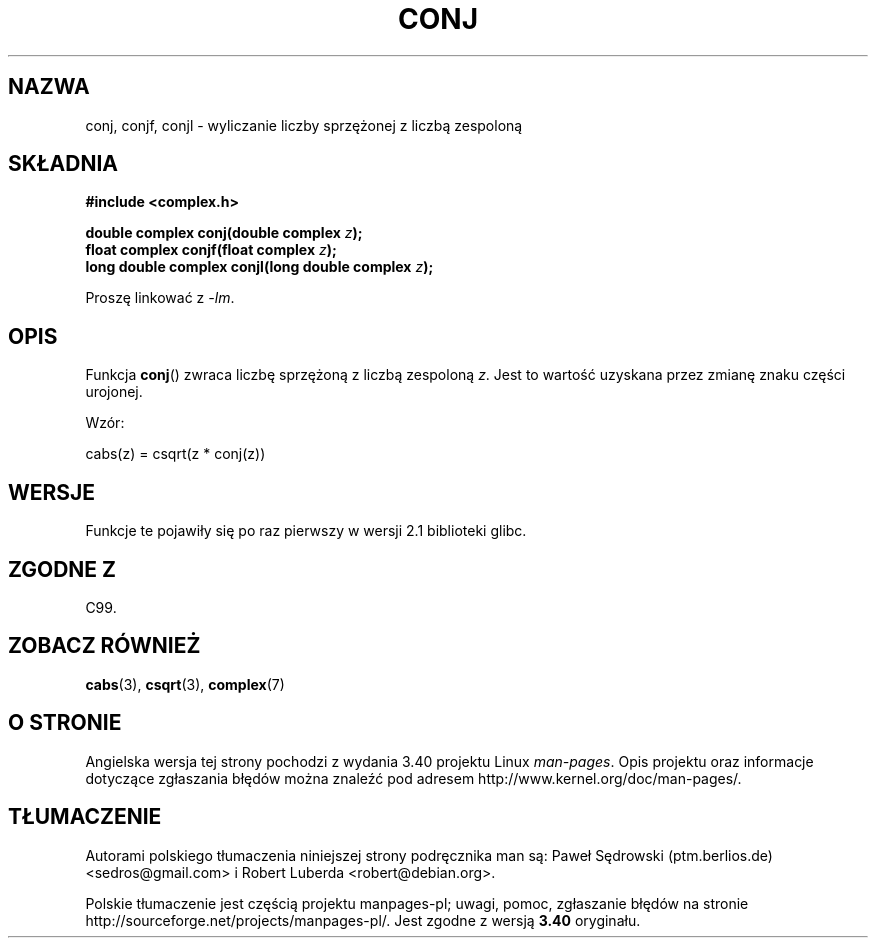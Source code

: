 .\" Copyright 2002 Walter Harms (walter.harms@informatik.uni-oldenburg.de)
.\" Distributed under GPL
.\"
.\"*******************************************************************
.\"
.\" This file was generated with po4a. Translate the source file.
.\"
.\"*******************************************************************
.\" This file is distributed under the same license as original manpage
.\" Copyright of the original manpage:
.\" Copyright © 2002 Walter Harms (GPL-1)
.\" Copyright © of Polish translation:
.\" Paweł Sędrowski (ptm.berlios.de) <sedros@gmail.com>, 2006.
.\" Robert Luberda <robert@debian.org>, 2012.
.TH CONJ 3 2008\-08\-11 "" "Podręcznik programisty Linuksa"
.SH NAZWA
conj, conjf, conjl \- wyliczanie liczby sprzężonej z liczbą zespoloną
.SH SKŁADNIA
\fB#include <complex.h>\fP
.sp
\fBdouble complex conj(double complex \fP\fIz\fP\fB);\fP
.br
\fBfloat complex conjf(float complex \fP\fIz\fP\fB);\fP
.br
\fBlong double complex conjl(long double complex \fP\fIz\fP\fB);\fP
.sp
Proszę linkować z \fI\-lm\fP.
.SH OPIS
Funkcja \fBconj\fP()  zwraca liczbę sprzężoną z liczbą zespoloną \fIz\fP.  Jest to
wartość uzyskana przez zmianę znaku części urojonej.
.LP
Wzór:
.nf

    cabs(z) = csqrt(z * conj(z))
.fi
.SH WERSJE
Funkcje te pojawiły się po raz pierwszy w wersji 2.1 biblioteki glibc.
.SH "ZGODNE Z"
C99.
.SH "ZOBACZ RÓWNIEŻ"
\fBcabs\fP(3), \fBcsqrt\fP(3), \fBcomplex\fP(7)
.SH "O STRONIE"
Angielska wersja tej strony pochodzi z wydania 3.40 projektu Linux
\fIman\-pages\fP. Opis projektu oraz informacje dotyczące zgłaszania błędów
można znaleźć pod adresem http://www.kernel.org/doc/man\-pages/.
.SH TŁUMACZENIE
Autorami polskiego tłumaczenia niniejszej strony podręcznika man są:
Paweł Sędrowski (ptm.berlios.de) <sedros@gmail.com>
i
Robert Luberda <robert@debian.org>.
.PP
Polskie tłumaczenie jest częścią projektu manpages-pl; uwagi, pomoc, zgłaszanie błędów na stronie http://sourceforge.net/projects/manpages-pl/. Jest zgodne z wersją \fB 3.40 \fPoryginału.
